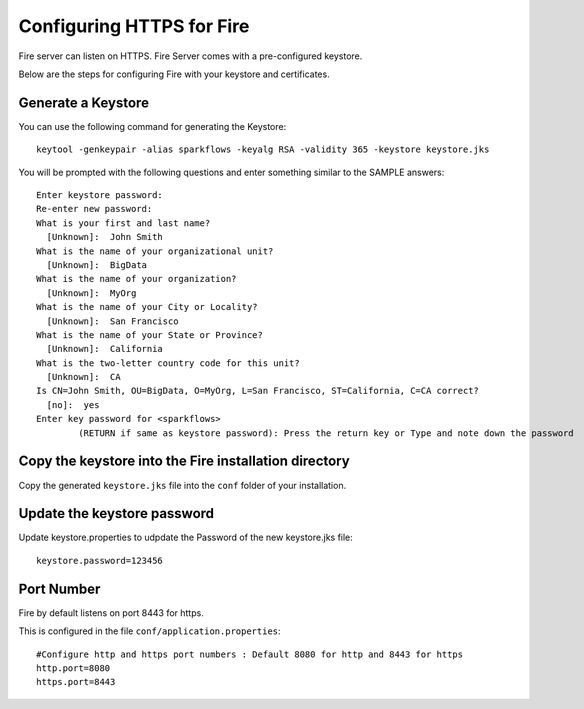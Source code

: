 Configuring HTTPS for Fire
==========================

Fire server can listen on HTTPS. Fire Server comes with a pre-configured keystore.

Below are the steps for configuring Fire with your keystore and certificates.

Generate a Keystore
-------------------

You can use the following command for generating the Keystore::

    keytool -genkeypair -alias sparkflows -keyalg RSA -validity 365 -keystore keystore.jks

You will be prompted with the following questions and enter something similar to the SAMPLE answers::

    Enter keystore password: 
    Re-enter new password: 
    What is your first and last name?
      [Unknown]:  John Smith
    What is the name of your organizational unit?
      [Unknown]:  BigData
    What is the name of your organization?
      [Unknown]:  MyOrg
    What is the name of your City or Locality?
      [Unknown]:  San Francisco
    What is the name of your State or Province?
      [Unknown]:  California
    What is the two-letter country code for this unit?
      [Unknown]:  CA
    Is CN=John Smith, OU=BigData, O=MyOrg, L=San Francisco, ST=California, C=CA correct?
      [no]:  yes
    Enter key password for <sparkflows>
            (RETURN if same as keystore password): Press the return key or Type and note down the password

Copy the keystore into the Fire installation directory
----------------------------------------------

Copy the generated ``keystore.jks`` file into the ``conf`` folder of your installation.

Update the keystore password
----------------------------

Update keystore.properties to udpdate the Password of the new keystore.jks file::

    keystore.password=123456

Port Number
-----------

Fire by default listens on port 8443 for https.

This is configured in the file ``conf/application.properties``::

  #Configure http and https port numbers : Default 8080 for http and 8443 for https
  http.port=8080
  https.port=8443




